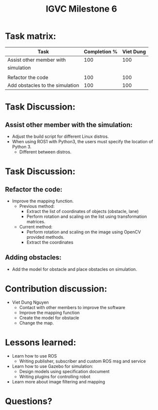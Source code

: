 #+TITLE: IGVC Milestone 6

* Task matrix:
#+LATEX: \small
| Task                            | Completion % | Viet Dung |
|---------------------------------+--------------+-----------|
| Assist other member with        |          100 |       100 |
| simulation                      |              |           |
|                                 |              |           |
| Refactor the code               |          100 |       100 |
| Add obstacles to the simulation |          100 |       100 |

* Task Discussion:

** Assist other member with the simulation:
- Adjust the build script for different Linux distros.
- When using ROS1 with Python3, the users must specify the location of Python 3.
  - Different between distros.

* Task Discussion:
** Refactor the code:
- Improve the mapping function.
  - Previous method:
    - Extract the list of coordinates of objects (obstacle, lane)
    - Perform rotation and scaling on the list using transformation matrices.
  - Current method:
    - Perform rotation and scaling on the image using OpenCV provided methods.
    - Extract the coordinates

** Adding obstacles:
- Add the model for obstacle and place obstacles on simulation.

* Contribution discussion:
- Viet Dung Nguyen
  + Contact with other members to improve the software
  + Improve the mapping function
  + Create the model for obstacle
  + Change the map.
* Lessons learned:
- Learn how to use ROS
  - Writing publisher, subscriber and custom ROS msg and service
- Learn how to use Gazebo for simulation:
  - Design models using specification document
  - Writing plugins for controlling robot
- Learn more about image filtering and mapping
* Questions?
